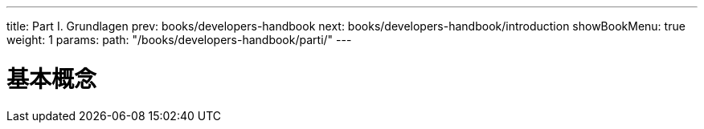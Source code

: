 ---
title: Part I. Grundlagen
prev: books/developers-handbook
next: books/developers-handbook/introduction
showBookMenu: true
weight: 1
params:
  path: "/books/developers-handbook/parti/"
---

[[basics]]
= 基本概念
